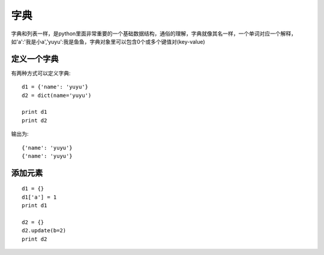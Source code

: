 字典
======================================
字典和列表一样，是python里面非常重要的一个基础数据结构，通俗的理解，字典就像其名一样，一个单词对应一个解释，如'a':'我是小a','yuyu':我是鱼鱼，字典对象里可以包含0个或多个键值对(key-value)

定义一个字典
--------------------------------------
有两种方式可以定义字典::

    d1 = {'name': 'yuyu'}
    d2 = dict(name='yuyu')

    print d1
    print d2

输出为::

    {'name': 'yuyu'}
    {'name': 'yuyu'}

添加元素
--------------------------------------

::

    d1 = {}
    d1['a'] = 1
    print d1

    d2 = {}
    d2.update(b=2)
    print d2

